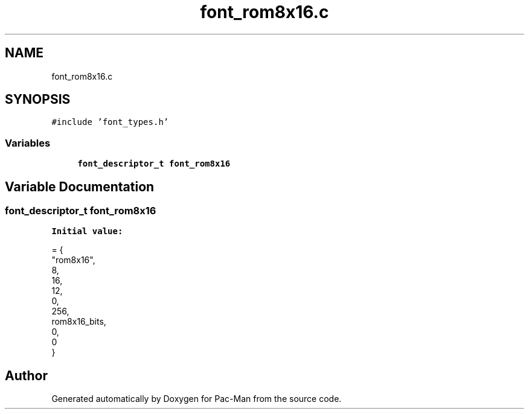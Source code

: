 .TH "font_rom8x16.c" 3 "Wed May 5 2021" "Version 1.0.0" "Pac-Man" \" -*- nroff -*-
.ad l
.nh
.SH NAME
font_rom8x16.c
.SH SYNOPSIS
.br
.PP
\fC#include 'font_types\&.h'\fP
.br

.SS "Variables"

.in +1c
.ti -1c
.RI "\fBfont_descriptor_t\fP \fBfont_rom8x16\fP"
.br
.in -1c
.SH "Variable Documentation"
.PP 
.SS "\fBfont_descriptor_t\fP font_rom8x16"
\fBInitial value:\fP
.PP
.nf
= {
    "rom8x16",
    8,
    16,
    12,
    0,
    256,
    rom8x16_bits,
    0,
    0
}
.fi
.SH "Author"
.PP 
Generated automatically by Doxygen for Pac-Man from the source code\&.
